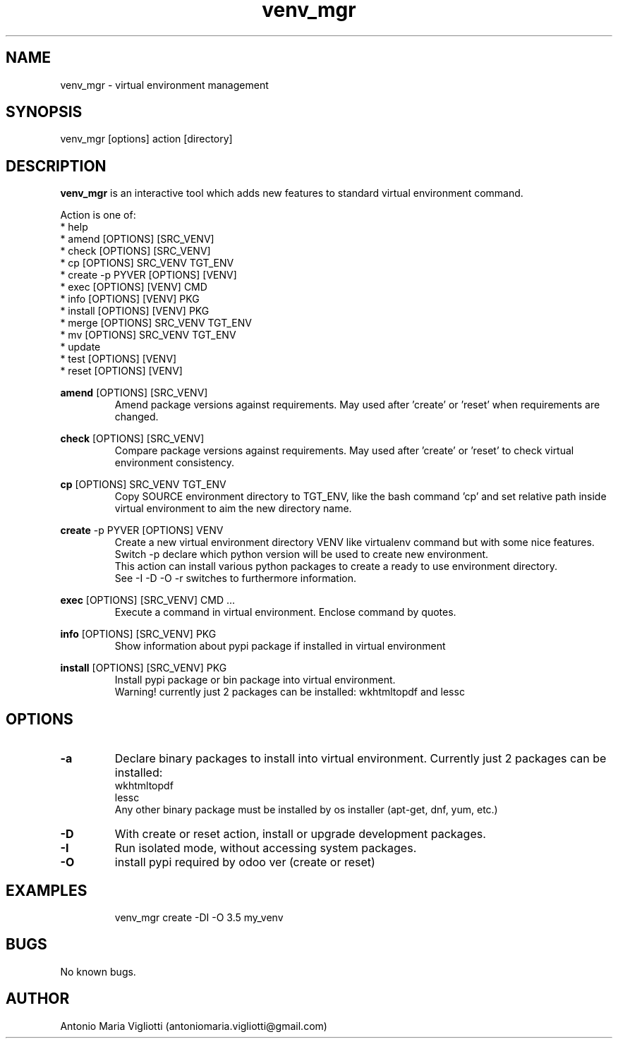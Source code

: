 .\" Manpage for please.
.\" Contact antoniomaria.vigliotti@gmail.com to correct errors or typos.
.TH venv_mgr 8
.SH NAME
venv_mgr \- virtual environment management
.SH SYNOPSIS
venv_mgr [options] action [directory]
.SH DESCRIPTION
\fBvenv_mgr\fR is an interactive tool which adds new features to standard virtual environment command.
.P
Action is one of:
.br
* help
.br
* amend [OPTIONS] [SRC_VENV]
.br
* check [OPTIONS] [SRC_VENV]
.br
* cp [OPTIONS] SRC_VENV TGT_ENV
.br
* create -p PYVER [OPTIONS] [VENV]
.br
* exec [OPTIONS] [VENV] CMD
.br
* info [OPTIONS] [VENV] PKG
.br
* install [OPTIONS] [VENV] PKG
.br
* merge [OPTIONS] SRC_VENV TGT_ENV
.br
* mv [OPTIONS] SRC_VENV TGT_ENV
.br
* update
.br
* test [OPTIONS] [VENV]
.br
* reset [OPTIONS] [VENV]
.P
\fBamend\fR [OPTIONS] [SRC_VENV]
.RS
Amend package versions against requirements.
May used after 'create' or 'reset' when requirements are changed.
.RE
.P
\fBcheck\fR [OPTIONS] [SRC_VENV]
.RS
Compare package versions against requirements.
May used after 'create' or 'reset' to check virtual environment consistency.
.RE
.P
\fBcp\fR [OPTIONS] SRC_VENV TGT_ENV
.RS
Copy SOURCE environment directory to TGT_ENV, like the bash command 'cp' and set relative path inside virtual
environment to aim the new directory name.
.RE
.P
\fBcreate\fR -p PYVER [OPTIONS] VENV
.RS
Create a new virtual environment directory VENV like virtualenv command but with some nice features.
Switch -p declare which python version will be used to create new environment.
.br
This action can install various python packages to create a ready to use environment directory.
.br
See -I -D -O -r switches to furthermore information.
.RE
.P
\fBexec\fR [OPTIONS] [SRC_VENV] CMD ...
.RS
Execute a command in virtual environment. Enclose command by quotes.
.RE
.P
\fBinfo\fR [OPTIONS] [SRC_VENV] PKG
.RS
Show information about pypi package if installed in virtual environment
.RE
.P
\fBinstall\fR [OPTIONS] [SRC_VENV] PKG
.RS
Install pypi package or bin package into virtual environment.
.br
Warning! currently just 2 packages can be installed: wkhtmltopdf and lessc
.RE
.SH OPTIONS
.TP
.BR \-a
Declare binary packages to install into virtual environment. Currently just 2 packages can be installed:
.br
wkhtmltopdf
.br
lessc
.br
Any other binary package must be installed by os installer (apt-get, dnf, yum, etc.)
.TP
.BR \-D
With create or reset action, install or upgrade development packages.
.TP
.BR \-I
Run isolated mode, without accessing system packages.
.TP
.BR \-O
install pypi required by odoo ver (create or reset)
.TP
.TP
.SH EXAMPLES
venv_mgr create -DI -O 3.5 my_venv
.SH BUGS
No known bugs.
.SH AUTHOR
Antonio Maria Vigliotti (antoniomaria.vigliotti@gmail.com)
